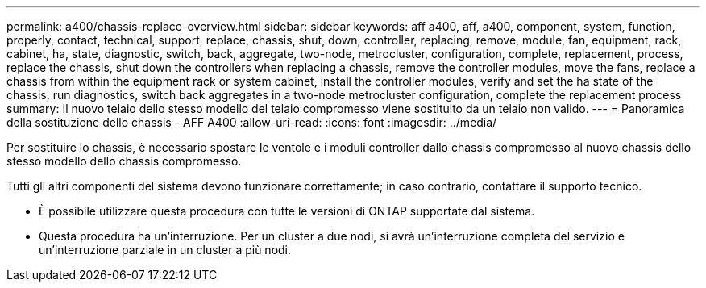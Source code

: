 ---
permalink: a400/chassis-replace-overview.html 
sidebar: sidebar 
keywords: aff a400, aff, a400, component, system, function, properly, contact, technical, support, replace, chassis, shut, down, controller, replacing, remove, module, fan, equipment, rack, cabinet, ha, state, diagnostic, switch, back, aggregate, two-node, metrocluster, configuration, complete, replacement, process, replace the chassis, shut down the controllers when replacing a chassis, remove the controller modules, move the fans, replace a chassis from within the equipment rack or system cabinet, install the controller modules, verify and set the ha state of the chassis, run diagnostics, switch back aggregates in a two-node metrocluster configuration, complete the replacement process 
summary: Il nuovo telaio dello stesso modello del telaio compromesso viene sostituito da un telaio non valido. 
---
= Panoramica della sostituzione dello chassis - AFF A400
:allow-uri-read: 
:icons: font
:imagesdir: ../media/


[role="lead"]
Per sostituire lo chassis, è necessario spostare le ventole e i moduli controller dallo chassis compromesso al nuovo chassis dello stesso modello dello chassis compromesso.

Tutti gli altri componenti del sistema devono funzionare correttamente; in caso contrario, contattare il supporto tecnico.

* È possibile utilizzare questa procedura con tutte le versioni di ONTAP supportate dal sistema.
* Questa procedura ha un'interruzione. Per un cluster a due nodi, si avrà un'interruzione completa del servizio e un'interruzione parziale in un cluster a più nodi.

